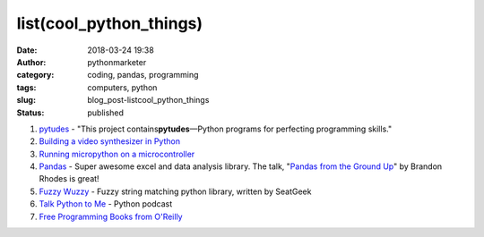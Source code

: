 ##########################
 list(cool_python_things)
##########################

:date:
   2018-03-24 19:38

:author:
   pythonmarketer

:category:
   coding, pandas, programming

:tags:
   computers, python

:slug:
   blog_post-listcool_python_things

:status:
   published

#. `pytudes <https://github.com/norvig/pytudes>`__ - "This project
   contains\ **pytudes**\ —Python programs for perfecting programming
   skills."

#. `Building a video synthesizer in Python
   <https://www.makeartwithpython.com/blog/video-synthesizer-in-python/?utm_source=mybridge&utm_medium=blog&utm_campaign=read_more>`__

#. `Running micropython on a microcontroller
   <https://learn.adafruit.com/building-and-running-micropython-on-the-esp8266/overview>`__

#. `Pandas <https://pandas.pydata.org/>`__ - Super awesome excel and
   data analysis library. The talk, "`Pandas from the Ground Up
   <https://www.youtube.com/watch?v=5JnMutdy6Fw>`__" by Brandon Rhodes
   is great!

#. `Fuzzy Wuzzy
   <http://chairnerd.seatgeek.com/fuzzywuzzy-fuzzy-string-matching-in-python/>`__
   - Fuzzy string matching python library, written by SeatGeek

#. `Talk Python to Me <https://soundcloud.com/talkpython>`__ - Python
   podcast

#. `Free Programming Books from O'Reilly
   <http://www.oreilly.com/programming/free/?imm_mid=0e20a9&cmp=em-prog-na-na-afterp_triggered_email_programming_resources>`__
